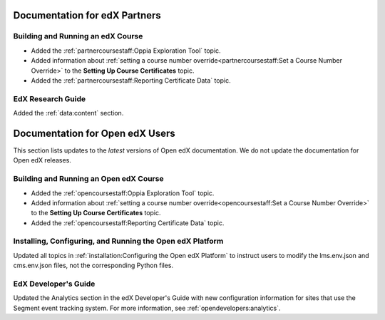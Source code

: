 ==================================
Documentation for edX Partners
==================================

Building and Running an edX Course
**********************************
 
* Added the :ref:`partnercoursestaff:Oppia Exploration Tool` topic.
* Added information about :ref:`setting a course number
  override<partnercoursestaff:Set a Course Number Override>` to the **Setting
  Up Course Certificates** topic.
* Added the :ref:`partnercoursestaff:Reporting Certificate Data` topic.

EdX Research Guide
*******************

Added the :ref:`data:content` section.

==================================
Documentation for Open edX Users
==================================

This section lists updates to the *latest* versions of Open edX documentation.
We do not update the documentation for Open edX releases.


Building and Running an Open edX Course
****************************************

* Added the :ref:`opencoursestaff:Oppia Exploration Tool` topic.
* Added information about :ref:`setting a course number
  override<opencoursestaff:Set a Course Number Override>` to the **Setting
  Up Course Certificates** topic.
* Added the :ref:`opencoursestaff:Reporting Certificate Data` topic.

Installing, Configuring, and Running the Open edX Platform
************************************************************

Updated all topics in :ref:`installation:Configuring the Open edX Platform` to
instruct users to modify the lms.env.json and cms.env.json files, not the
corresponding Python files.

EdX Developer's Guide
**********************

Updated the Analytics section in the edX Developer's Guide with new
configuration information for sites that use the Segment event tracking
system. For more information, see :ref:`opendevelopers:analytics`.